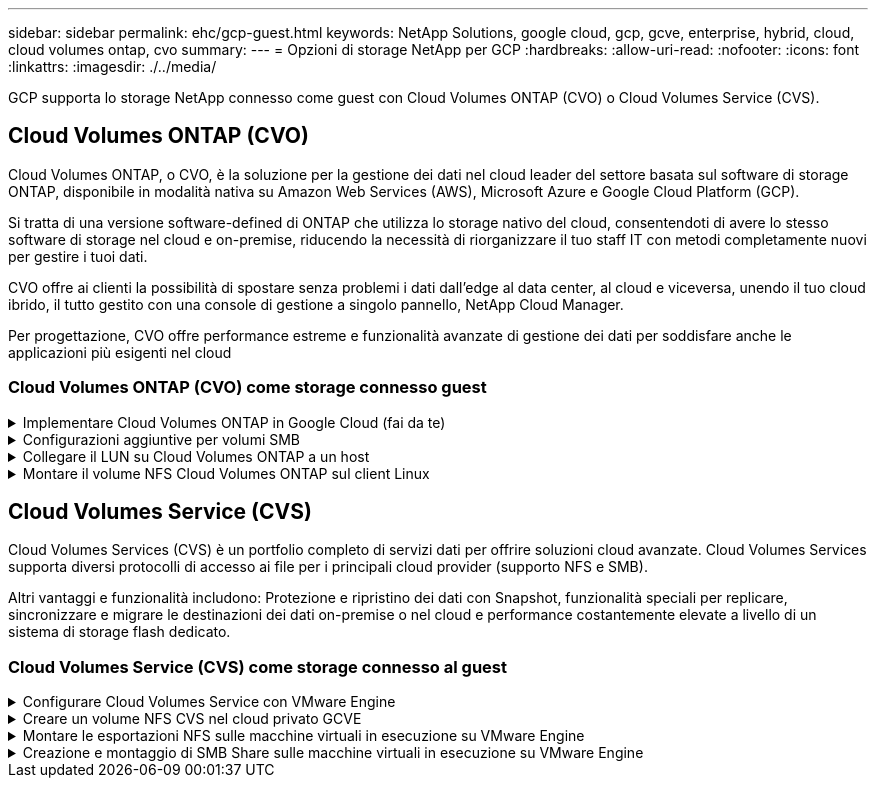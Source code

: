 ---
sidebar: sidebar 
permalink: ehc/gcp-guest.html 
keywords: NetApp Solutions, google cloud, gcp, gcve, enterprise, hybrid, cloud, cloud volumes ontap, cvo 
summary:  
---
= Opzioni di storage NetApp per GCP
:hardbreaks:
:allow-uri-read: 
:nofooter: 
:icons: font
:linkattrs: 
:imagesdir: ./../media/


[role="lead"]
GCP supporta lo storage NetApp connesso come guest con Cloud Volumes ONTAP (CVO) o Cloud Volumes Service (CVS).



== Cloud Volumes ONTAP (CVO)

Cloud Volumes ONTAP, o CVO, è la soluzione per la gestione dei dati nel cloud leader del settore basata sul software di storage ONTAP, disponibile in modalità nativa su Amazon Web Services (AWS), Microsoft Azure e Google Cloud Platform (GCP).

Si tratta di una versione software-defined di ONTAP che utilizza lo storage nativo del cloud, consentendoti di avere lo stesso software di storage nel cloud e on-premise, riducendo la necessità di riorganizzare il tuo staff IT con metodi completamente nuovi per gestire i tuoi dati.

CVO offre ai clienti la possibilità di spostare senza problemi i dati dall'edge al data center, al cloud e viceversa, unendo il tuo cloud ibrido, il tutto gestito con una console di gestione a singolo pannello, NetApp Cloud Manager.

Per progettazione, CVO offre performance estreme e funzionalità avanzate di gestione dei dati per soddisfare anche le applicazioni più esigenti nel cloud



=== Cloud Volumes ONTAP (CVO) come storage connesso guest

.Implementare Cloud Volumes ONTAP in Google Cloud (fai da te)
[%collapsible]
====
Le condivisioni e le LUN Cloud Volumes ONTAP possono essere montate da macchine virtuali create nell'ambiente di cloud privato GCVE. I volumi possono essere montati anche sul client Linux e sul client Windows, mentre I LUN possono essere utilizzati su client Linux o Windows come dispositivi a blocchi quando montati su iSCSI, perché Cloud Volumes ONTAP supporta i protocolli iSCSI, SMB e NFS. I volumi Cloud Volumes ONTAP possono essere configurati in pochi semplici passaggi.

Per replicare i volumi da un ambiente on-premise al cloud per scopi di disaster recovery o migrazione, stabilire la connettività di rete a Google Cloud, utilizzando una VPN sito-sito o un'interconnessione cloud. La replica dei dati da on-premise a Cloud Volumes ONTAP non rientra nell'ambito di questo documento. Per replicare i dati tra sistemi on-premise e Cloud Volumes ONTAP, vedere link:mailto:CloudOwner@gve.local#setting-up-data-replication-between-systems["Configurazione della replica dei dati tra sistemi"].


NOTE: Utilizzare link:https://cloud.netapp.com/cvo-sizer["Cloud Volumes ONTAP Sizer"] Per dimensionare con precisione le istanze di Cloud Volumes ONTAP. Monitorare anche le performance on-premise da utilizzare come input nel Cloud Volumes ONTAP Sizer.

. Accedi a NetApp Cloud Central: Viene visualizzata la schermata Fabric View. Individuare la scheda Cloud Volumes ONTAP (Gestione cloud) e selezionare Go to Cloud Manager (Vai a Gestione cloud). Una volta effettuato l'accesso, viene visualizzata la schermata Canvas.
+
image:gcve-cvo-guest-1.png[""]

. Nella scheda Cloud Manager Canvas, fare clic su Add a Working Environment (Aggiungi ambiente di lavoro), quindi selezionare Google Cloud Platform come cloud e il tipo di configurazione del sistema. Quindi, fare clic su Next (Avanti).
+
image:gcve-cvo-guest-2.png[""]

. Fornire i dettagli dell'ambiente da creare, inclusi il nome dell'ambiente e le credenziali di amministratore. Al termine, fare clic su Continue (continua).
+
image:gcve-cvo-guest-3.png[""]

. Seleziona o deseleziona i servizi aggiuntivi per l'implementazione di Cloud Volumes ONTAP, tra cui rilevamento e conformità dei dati o backup nel cloud. Quindi, fare clic su Continue (continua).
+
SUGGERIMENTO: Quando si disattivano i servizi aggiuntivi, viene visualizzato un messaggio a comparsa di verifica. I servizi add-on possono essere aggiunti/rimossi dopo l'implementazione di CVO; se non necessari, è consigliabile deselezionarli dall'inizio per evitare i costi.

+
image:gcve-cvo-guest-4.png[""]

. Selezionare una posizione, scegliere un criterio firewall e selezionare la casella di controllo per confermare la connettività di rete allo storage Google Cloud.
+
image:gcve-cvo-guest-5.png[""]

. Selezionare l'opzione di licenza: Pay-as-you-Go o BYOL per utilizzare la licenza esistente. In questo esempio, viene utilizzata l'opzione Freemium. Quindi, fare clic su Continue (continua).
+
image:gcve-cvo-guest-6.png[""]

. Scegliere tra diversi pacchetti preconfigurati disponibili in base al tipo di carico di lavoro che verrà implementato sulle macchine virtuali in esecuzione sul cloud VMware su AWS SDDC.
+
SUGGERIMENTO: Passare il mouse sui riquadri per ulteriori dettagli o personalizzare i componenti CVO e la versione di ONTAP facendo clic su Modifica configurazione.

+
image:gcve-cvo-guest-7.png[""]

. Nella pagina Review & Approve (esamina e approva), rivedere e confermare le selezioni.per creare l'istanza di Cloud Volumes ONTAP, fare clic su Go (Vai).
+
image:gcve-cvo-guest-8.png[""]

. Una volta eseguito il provisioning, Cloud Volumes ONTAP viene elencato negli ambienti di lavoro nella pagina Canvas.
+
image:gcve-cvo-guest-9.png[""]



====
.Configurazioni aggiuntive per volumi SMB
[%collapsible]
====
. Una volta pronto l'ambiente di lavoro, assicurarsi che il server CIFS sia configurato con i parametri di configurazione DNS e Active Directory appropriati. Questo passaggio è necessario prima di poter creare il volume SMB.
+
SUGGERIMENTO: Fare clic sull'icona Menu (º), selezionare Advanced (Avanzate) per visualizzare altre opzioni e selezionare CIFS setup (Configurazione CIFS).

+
image:gcve-cvo-guest-10.png[""]

. La creazione del volume SMB è un processo semplice. In Canvas, fare doppio clic sull'ambiente di lavoro Cloud Volumes ONTAP per creare e gestire i volumi e fare clic sull'opzione Crea volume. Scegli le dimensioni appropriate e il cloud manager sceglie l'aggregato contenente o utilizza un meccanismo di allocazione avanzato da collocare su un aggregato specifico. Per questa demo, CIFS/SMB è selezionato come protocollo.
+
image:gcve-cvo-guest-11.png[""]

. Una volta eseguito il provisioning, il volume sarà disponibile nel riquadro Volumes (volumi). Poiché viene fornita una condivisione CIFS, assegnare agli utenti o ai gruppi l'autorizzazione per i file e le cartelle e verificare che tali utenti possano accedere alla condivisione e creare un file. Questo passaggio non è necessario se il volume viene replicato da un ambiente on-premise perché le autorizzazioni per file e cartelle vengono mantenute come parte della replica di SnapMirror.
+
SUGGERIMENTO: Fare clic sul menu del volume (º) per visualizzarne le opzioni.

+
image:gcve-cvo-guest-12.png[""]

. Una volta creato il volume, utilizzare il comando mount per visualizzare le istruzioni di connessione del volume, quindi connettersi alla condivisione dalle macchine virtuali su Google Cloud VMware Engine.
+
image:gcve-cvo-guest-13.png[""]

. Copiare il seguente percorso e utilizzare l'opzione Map Network Drive per montare il volume sulla macchina virtuale in esecuzione su Google Cloud VMware Engine.
+
image:gcve-cvo-guest-14.png[""]

+
Una volta mappato, è possibile accedervi facilmente e impostare le autorizzazioni NTFS di conseguenza.

+
image:gcve-cvo-guest-15.png[""]



====
.Collegare il LUN su Cloud Volumes ONTAP a un host
[%collapsible]
====
Per collegare il LUN Cloud Volumes ONTAP a un host, attenersi alla seguente procedura:

. Nella pagina Canvas, fare doppio clic sull'ambiente di lavoro Cloud Volumes ONTAP per creare e gestire i volumi.
. Fare clic su Add Volume (Aggiungi volume) > New Volume (nuovo volume), quindi selezionare iSCSI e fare clic su Create Initiator Group (Crea Fare clic su continua.
+
image:gcve-cvo-guest-16.png[""]
image:gcve-cvo-guest-17.png[""]

. Una volta eseguito il provisioning del volume, selezionare il menu del volume (º), quindi fare clic su Target IQN (IQN di destinazione). Per copiare il nome qualificato iSCSI (IQN), fare clic su Copy (Copia). Impostare una connessione iSCSI dall'host al LUN.


Per ottenere lo stesso risultato per l'host residente su Google Cloud VMware Engine:

. RDP sulla macchina virtuale ospitata su Google Cloud VMware Engine.
. Aprire la finestra di dialogo iSCSI Initiator Properties (Proprietà iSCSI Initiator): Server Manager > Dashboard > Tools > iSCSI Initiator.
. Dalla scheda Discovery (rilevamento), fare clic su Discover Portal (Scopri portale) o Add Portal (Aggiungi portale), quindi inserire l'indirizzo IP della porta di destinazione iSCSI.
. Dalla scheda Target, selezionare la destinazione rilevata, quindi fare clic su Log on (Accedi) o Connect (Connetti).
. Selezionare Enable multipath (attiva multipath), quindi selezionare Automatically Restore this Connection when the computer starts or Add this Connection to the List of Favorite targets (Ripristina automaticamente questa connessione all'avvio del computer). Fare clic su Avanzate.
+

NOTE: L'host Windows deve disporre di una connessione iSCSI a ciascun nodo del cluster. Il DSM nativo seleziona i percorsi migliori da utilizzare.

+
image:gcve-cvo-guest-18.png[""]

+
I LUN sulla macchina virtuale di storage (SVM) vengono visualizzati come dischi sull'host Windows. I nuovi dischi aggiunti non vengono rilevati automaticamente dall'host. Attivare una nuova scansione manuale per rilevare i dischi completando la seguente procedura:

+
.. Aprire l'utility Gestione computer di Windows: Start > Strumenti di amministrazione > Gestione computer.
.. Espandere il nodo Storage nella struttura di navigazione.
.. Fare clic su Gestione disco.
.. Fare clic su Action (azione) > Rescan Disks (Nuova scansione
+
image:gcve-cvo-guest-19.png[""]

+
Quando l'host Windows accede per la prima volta a un nuovo LUN, non dispone di partizione o file system. Inizializzare il LUN e, facoltativamente, formattare il LUN con un file system completando la seguente procedura:

.. Avviare Gestione disco di Windows.
.. Fare clic con il pulsante destro del mouse sul LUN, quindi selezionare il tipo di disco o partizione richiesto.
.. Seguire le istruzioni della procedura guidata. In questo esempio, viene montato il disco F:.




image:gcve-cvo-guest-20.png[""]

Sui client Linux, assicurarsi che il daemon iSCSI sia in esecuzione. Una volta eseguito il provisioning dei LUN, fare riferimento alla guida dettagliata sulla configurazione iSCSI con Ubuntu come esempio qui. Per verificare, eseguire lsblk cmd dalla shell.

image:gcve-cvo-guest-21.png[""]
image:gcve-cvo-guest-22.png[""]

====
.Montare il volume NFS Cloud Volumes ONTAP sul client Linux
[%collapsible]
====
Per montare il file system Cloud Volumes ONTAP (DIY) dalle macchine virtuali all'interno del motore VMware di Google Cloud, attenersi alla seguente procedura:

Eseguire il provisioning del volume seguendo la procedura riportata di seguito

. Nella scheda Volumes (volumi), fare clic su Create New Volume (Crea nuovo volume).
. Nella pagina Create New Volume (Crea nuovo volume), selezionare un tipo di volume:
+
image:gcve-cvo-guest-23.png[""]

. Nella scheda Volumes (volumi), posizionare il cursore del mouse sul volume, selezionare l'icona del menu (º), quindi fare clic su Mount Command.
+
image:gcve-cvo-guest-24.png[""]

. Fare clic su Copia.
. Connettersi all'istanza Linux designata.
. Aprire un terminale sull'istanza utilizzando la shell sicura (SSH) e accedere con le credenziali appropriate.
. Creare una directory per il punto di montaggio del volume con il seguente comando.
+
 $ sudo mkdir /cvogcvetst
+
image:gcve-cvo-guest-25.png[""]

. Montare il volume NFS di Cloud Volumes ONTAP nella directory creata nel passaggio precedente.
+
 sudo mount 10.0.6.251:/cvogcvenfsvol01 /cvogcvetst
+
image:gcve-cvo-guest-26.png[""]
image:gcve-cvo-guest-27.png[""]



====


== Cloud Volumes Service (CVS)

Cloud Volumes Services (CVS) è un portfolio completo di servizi dati per offrire soluzioni cloud avanzate. Cloud Volumes Services supporta diversi protocolli di accesso ai file per i principali cloud provider (supporto NFS e SMB).

Altri vantaggi e funzionalità includono: Protezione e ripristino dei dati con Snapshot, funzionalità speciali per replicare, sincronizzare e migrare le destinazioni dei dati on-premise o nel cloud e performance costantemente elevate a livello di un sistema di storage flash dedicato.



=== Cloud Volumes Service (CVS) come storage connesso al guest

.Configurare Cloud Volumes Service con VMware Engine
[%collapsible]
====
Le condivisioni Cloud Volumes Service possono essere montate da macchine virtuali create nell'ambiente VMware Engine. I volumi possono anche essere montati sul client Linux e mappati sul client Windows perché Cloud Volumes Service supporta i protocolli SMB e NFS. I volumi Cloud Volumes Service possono essere configurati in semplici passaggi.

Cloud Volume Service e il cloud privato VMware Engine di Google Cloud devono trovarsi nella stessa regione.

Per acquistare, abilitare e configurare NetApp Cloud Volumes Service per Google Cloud da Google Cloud Marketplace, seguire questa procedura dettagliata link:https://cloud.google.com/vmware-engine/docs/quickstart-prerequisites["guida"].

====
.Creare un volume NFS CVS nel cloud privato GCVE
[%collapsible]
====
Per creare e montare volumi NFS, attenersi alla seguente procedura:

. Accedi a Cloud Volumes da Partner Solutions all'interno della console cloud di Google.
+
image:gcve-cvs-guest-1.png[""]

. Nella Cloud Volumes Console, accedere alla pagina Volumes (volumi) e fare clic su Create (Crea).
+
image:gcve-cvs-guest-2.png[""]

. Nella pagina Create file System (Crea file system), specificare il nome del volume e le etichette di fatturazione necessari per i meccanismi di chargeback.
+
image:gcve-cvs-guest-3.png[""]

. Selezionare il servizio appropriato. Per GCVE, scegliere CVS-Performance e il livello di servizio desiderato per una latenza migliorata e performance più elevate in base ai requisiti del carico di lavoro dell'applicazione.
+
image:gcve-cvs-guest-4.png[""]

. Specificare l'area di Google Cloud per il volume e il percorso del volume (il percorso del volume deve essere unico in tutti i volumi cloud del progetto)
+
image:gcve-cvs-guest-5.png[""]

. Selezionare il livello di performance per il volume.
+
image:gcve-cvs-guest-6.png[""]

. Specificare le dimensioni del volume e il tipo di protocollo. In questo test viene utilizzato NFSv3.
+
image:gcve-cvs-guest-7.png[""]

. In questa fase, selezionare la rete VPC da cui sarà possibile accedere al volume. Assicurarsi che il peering VPC sia in posizione.
+
SUGGERIMENTO: Se il peering VPC non è stato eseguito, viene visualizzato un pulsante a comparsa che guida l'utente attraverso i comandi di peering. Aprire una sessione della shell cloud ed eseguire i comandi appropriati per mettere in relazione il VPC con il produttore Cloud Volumes Service. Nel caso in cui si decida di preparare il peering VPC in anticipo, fare riferimento a queste istruzioni.

+
image:gcve-cvs-guest-8.png[""]

. Gestire le regole dei criteri di esportazione aggiungendo le regole appropriate e selezionare la casella di controllo per la versione NFS corrispondente.
+
Nota: L'accesso ai volumi NFS non sarà possibile a meno che non venga aggiunta una policy di esportazione.

+
image:gcve-cvs-guest-9.png[""]

. Fare clic su Save (Salva) per creare il volume.
+
image:gcve-cvs-guest-10.png[""]



====
.Montare le esportazioni NFS sulle macchine virtuali in esecuzione su VMware Engine
[%collapsible]
====
Prima di prepararsi al montaggio del volume NFS, assicurarsi che lo stato di peering della connessione privata sia indicato come attivo. Una volta che lo stato è attivo, utilizzare il comando mount.

Per montare un volume NFS, procedere come segue:

. Nella Cloud Console, andare a Cloud Volumes > Volumes (volumi cloud > volumi).
. Accedere alla pagina Volumes (volumi)
. Fare clic sul volume NFS per il quale si desidera montare le esportazioni NFS.
. Scorrere verso destra, sotto Mostra altri, fare clic su istruzioni di montaggio.


Per eseguire il processo di montaggio dal sistema operativo guest della macchina virtuale VMware, attenersi alla procedura riportata di seguito:

. Utilizzare il client SSH e SSH per la macchina virtuale.
. Installare il client nfs sull'istanza.
+
.. Su Red Hat Enterprise Linux o istanza di SUSE Linux:
+
 sudo yum install -y nfs-utils
.. Su un'istanza di Ubuntu o Debian:
+
 sudo apt-get install nfs-common


. Creare una nuova directory sull'istanza, ad esempio "/nimCVSNFSol01":
+
 sudo mkdir /nimCVSNFSol01
+
image:gcve-cvs-guest-20.png[""]

. Montare il volume utilizzando il comando appropriato. Di seguito è riportato un esempio di comando del laboratorio:
+
 sudo mount -t nfs -o rw,hard,rsize=65536,wsize=65536,vers=3,tcp 10.53.0.4:/nimCVSNFSol01 /nimCVSNFSol01
+
image:gcve-cvs-guest-21.png[""]
image:gcve-cvs-guest-22.png[""]



====
.Creazione e montaggio di SMB Share sulle macchine virtuali in esecuzione su VMware Engine
[%collapsible]
====
Per i volumi SMB, assicurarsi che le connessioni Active Directory siano configurate prima di creare il volume SMB.

image:gcve-cvs-guest-30.png[""]

Una volta stabilita la connessione ad, creare il volume con il livello di servizio desiderato. I passaggi sono simili alla creazione di un volume NFS, ad eccezione della selezione del protocollo appropriato.

. Nella Cloud Volumes Console, accedere alla pagina Volumes (volumi) e fare clic su Create (Crea).
. Nella pagina Create file System (Crea file system), specificare il nome del volume e le etichette di fatturazione necessari per i meccanismi di chargeback.
+
image:gcve-cvs-guest-31.png[""]

. Selezionare il servizio appropriato. Per GCVE, scegliere CVS-Performance e il livello di servizio desiderato per una latenza migliorata e performance più elevate in base ai requisiti del carico di lavoro.
+
image:gcve-cvs-guest-32.png[""]

. Specificare l'area di Google Cloud per il volume e il percorso del volume (il percorso del volume deve essere unico in tutti i volumi cloud del progetto)
+
image:gcve-cvs-guest-33.png[""]

. Selezionare il livello di performance per il volume.
+
image:gcve-cvs-guest-34.png[""]

. Specificare le dimensioni del volume e il tipo di protocollo. In questo test, viene utilizzato SMB.
+
image:gcve-cvs-guest-35.png[""]

. In questa fase, selezionare la rete VPC da cui sarà possibile accedere al volume. Assicurarsi che il peering VPC sia in posizione.
+
SUGGERIMENTO: Se il peering VPC non è stato eseguito, viene visualizzato un pulsante a comparsa che guida l'utente attraverso i comandi di peering. Aprire una sessione della shell cloud ed eseguire i comandi appropriati per mettere in relazione il VPC con il produttore Cloud Volumes Service. Nel caso in cui si decida di preparare il peering VPC in anticipo, fare riferimento a questi link:https://cloud.google.com/architecture/partners/netapp-cloud-volumes/setting-up-private-services-access?hl=en["istruzioni"].

+
image:gcve-cvs-guest-36.png[""]

. Fare clic su Save (Salva) per creare il volume.
+
image:gcve-cvs-guest-37.png[""]



Per montare il volume SMB, procedere come segue:

. Nella Cloud Console, andare a Cloud Volumes > Volumes (volumi cloud > volumi).
. Accedere alla pagina Volumes (volumi)
. Fare clic sul volume SMB per il quale si desidera mappare una condivisione SMB.
. Scorrere verso destra, sotto Mostra altri, fare clic su istruzioni di montaggio.


Per eseguire il processo di montaggio dal sistema operativo guest di Windows della macchina virtuale VMware, attenersi alla seguente procedura:

. Fare clic sul pulsante Start, quindi su computer.
. Fare clic su Map Network Drive (Connetti unità di rete
. Nell'elenco Drive (unità), fare clic su una lettera di unità disponibile.
. Nella casella della cartella, digitare:
+
 \\nimsmb-3830.nimgcveval.com\nimCVSMBvol01
+
image:gcve-cvs-guest-38.png[""]

+
Per connettersi ogni volta che si accede al computer, selezionare la casella di controllo Reconnect at sign-in (riconnessione all'accesso).

. Fare clic su fine.
+
image:gcve-cvs-guest-39.png[""]



====